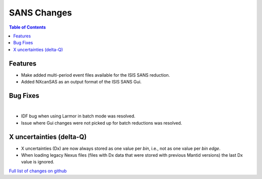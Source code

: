 ============
SANS Changes
============

.. contents:: Table of Contents
   :local:

Features
---------

- Make added multi-period event files available for the ISIS SANS reduction.
- Added NXcanSAS as an output format of the ISIS SANS Gui.


Bug Fixes
---------

|

- IDF bug when using Larmor in batch mode was resolved.
- Issue where Gui changes were not picked up for batch reductions was resolved.

X uncertainties (delta-Q)
-------------------------

- X uncertainties (Dx) are now always stored as one value per *bin*, i.e., not as one value per *bin edge*.
- When loading legacy Nexus files (files with Dx data that were stored with previous Mantid versions) the last Dx value is ignored.


`Full list of changes on github <http://github.com/mantidproject/mantid/pulls?q=is%3Apr+milestone%3A%22Release+3.9%22+is%3Amerged+label%3A%22Component%3A+SANS%22>`__
